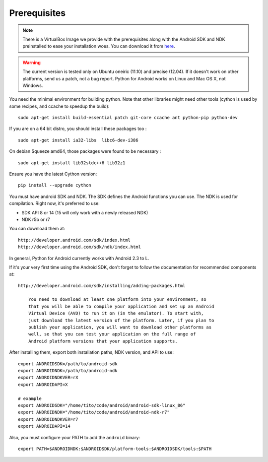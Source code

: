 Prerequisites
-------------

.. note:: There is a VirtualBox Image we provide with the
    prerequisites along with the Android SDK and NDK preinstalled to
    ease your installation woes. You can download it from `here
    <http://kivy.org/#download>`__.

.. warning::

    The current version is tested only on Ubuntu oneiric (11.10) and
    precise (12.04). If it doesn't work on other platforms, send us a
    patch, not a bug report. Python for Android works on Linux and Mac
    OS X, not Windows.

You need the minimal environment for building python. Note that other
libraries might need other tools (cython is used by some recipes, and
ccache to speedup the build)::

    sudo apt-get install build-essential patch git-core ccache ant python-pip python-dev

If you are on a 64 bit distro, you should install these packages too ::

    sudo apt-get install ia32-libs  libc6-dev-i386

On debian Squeeze amd64, those packages were found to be necessary ::

    sudo apt-get install lib32stdc++6 lib32z1

Ensure you have the latest Cython version::

    pip install --upgrade cython

You must have android SDK and NDK. The SDK defines the Android
functions you can use.  The NDK is used for compilation. Right now,
it's preferred to use:

- SDK API 8 or 14 (15 will only work with a newly released NDK)
- NDK r5b or r7

You can download them at::

    http://developer.android.com/sdk/index.html
    http://developer.android.com/sdk/ndk/index.html


In general, Python for Android currently works with Android 2.3 to L.

If it's your very first time using the Android SDK, don't forget to
follow the documentation for recommended components at::

    http://developer.android.com/sdk/installing/adding-packages.html

        You need to download at least one platform into your environment, so
        that you will be able to compile your application and set up an Android
        Virtual Device (AVD) to run it on (in the emulator). To start with,
        just download the latest version of the platform. Later, if you plan to
        publish your application, you will want to download other platforms as
        well, so that you can test your application on the full range of
        Android platform versions that your application supports.

After installing them, export both installation paths, NDK version,
and API to use::

    export ANDROIDSDK=/path/to/android-sdk
    export ANDROIDNDK=/path/to/android-ndk
    export ANDROIDNDKVER=rX
    export ANDROIDAPI=X

    # example
    export ANDROIDSDK="/home/tito/code/android/android-sdk-linux_86"
    export ANDROIDNDK="/home/tito/code/android/android-ndk-r7"
    export ANDROIDNDKVER=r7
    export ANDROIDAPI=14

Also, you must configure your PATH to add the ``android`` binary::

    export PATH=$ANDROIDNDK:$ANDROIDSDK/platform-tools:$ANDROIDSDK/tools:$PATH

